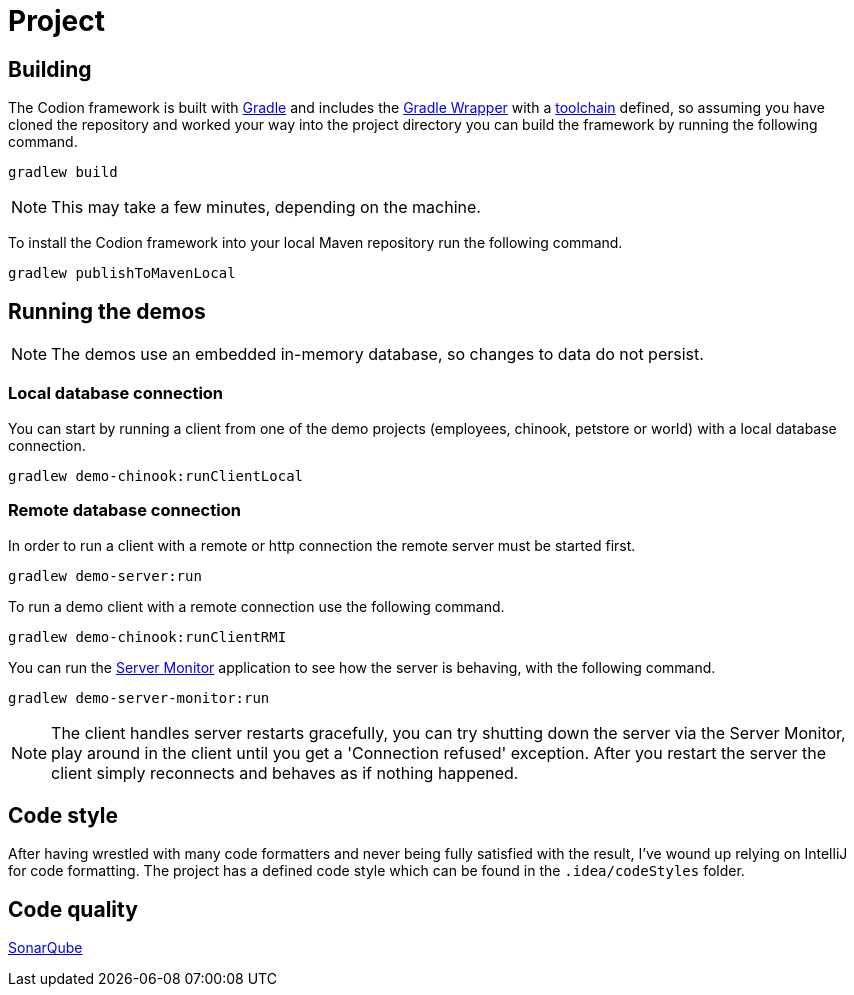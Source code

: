 = Project

== Building

The Codion framework is built with https://gradle.org[Gradle] and includes the https://docs.gradle.org/current/userguide/gradle_wrapper.html[Gradle Wrapper] with a https://docs.gradle.org/current/userguide/toolchains.html[toolchain] defined, so assuming you have cloned the repository and worked your way into the project directory you can build the framework by running the following command.

[source,shell]
----
gradlew build
----

NOTE: This may take a few minutes, depending on the machine.

To install the Codion framework into your local Maven repository run the following command.

[source,shell]
----
gradlew publishToMavenLocal
----

== Running the demos

NOTE: The demos use an embedded in-memory database, so changes to data do not persist.

=== Local database connection

You can start by running a client from one of the demo projects (employees, chinook, petstore or world) with a local database connection.

[source,shell]
----
gradlew demo-chinook:runClientLocal
----

=== Remote database connection

In order to run a client with a remote or http connection the remote server must be started first.

[source,shell]
----
gradlew demo-server:run
----

To run a demo client with a remote connection use the following command.

[source,shell]
----
gradlew demo-chinook:runClientRMI
----

You can run the <<server-monitor.adoc#_server_monitor, Server Monitor>> application to see how the server is behaving, with the following command.

[source,shell]
----
gradlew demo-server-monitor:run
----

NOTE: The client handles server restarts gracefully, you can try shutting down the server via the Server Monitor, play around in the client until you get a 'Connection refused' exception.
After you restart the server the client simply reconnects and behaves as if nothing happened.

== Code style

After having wrestled with many code formatters and never being fully satisfied with the result, I've wound up relying on IntelliJ for code formatting.
The project has a defined code style which can be found in the `.idea/codeStyles` folder.

== Code quality

http://sonar.codion.is:9001/dashboard?id=is.codion[SonarQube]